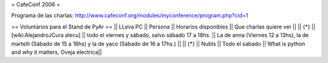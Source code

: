 = CafeConf 2006 =

Programa de las charlas: http://www.cafeconf.org/modules/myconference/program.php?cid=1


== Voluntarios para el Stand de PyAr ==
|| LLeva PC || Persona || Horarios disponibles || Que charlas quiere ver ||
|| {*} || [wiki:AlejandroJCura alecu] || todo el viernes y sábado, salvo sábado 17 a 18hs. || La de anna (Viernes 12 a 13hs), la de martelli (Sábado de 15 a 16hs) y la de yaco (Sábado de 16 a 17hs.) ||
|| {*} || NubIs || Todo el sabado  || What is python and why it matters, Oveja electrica||

